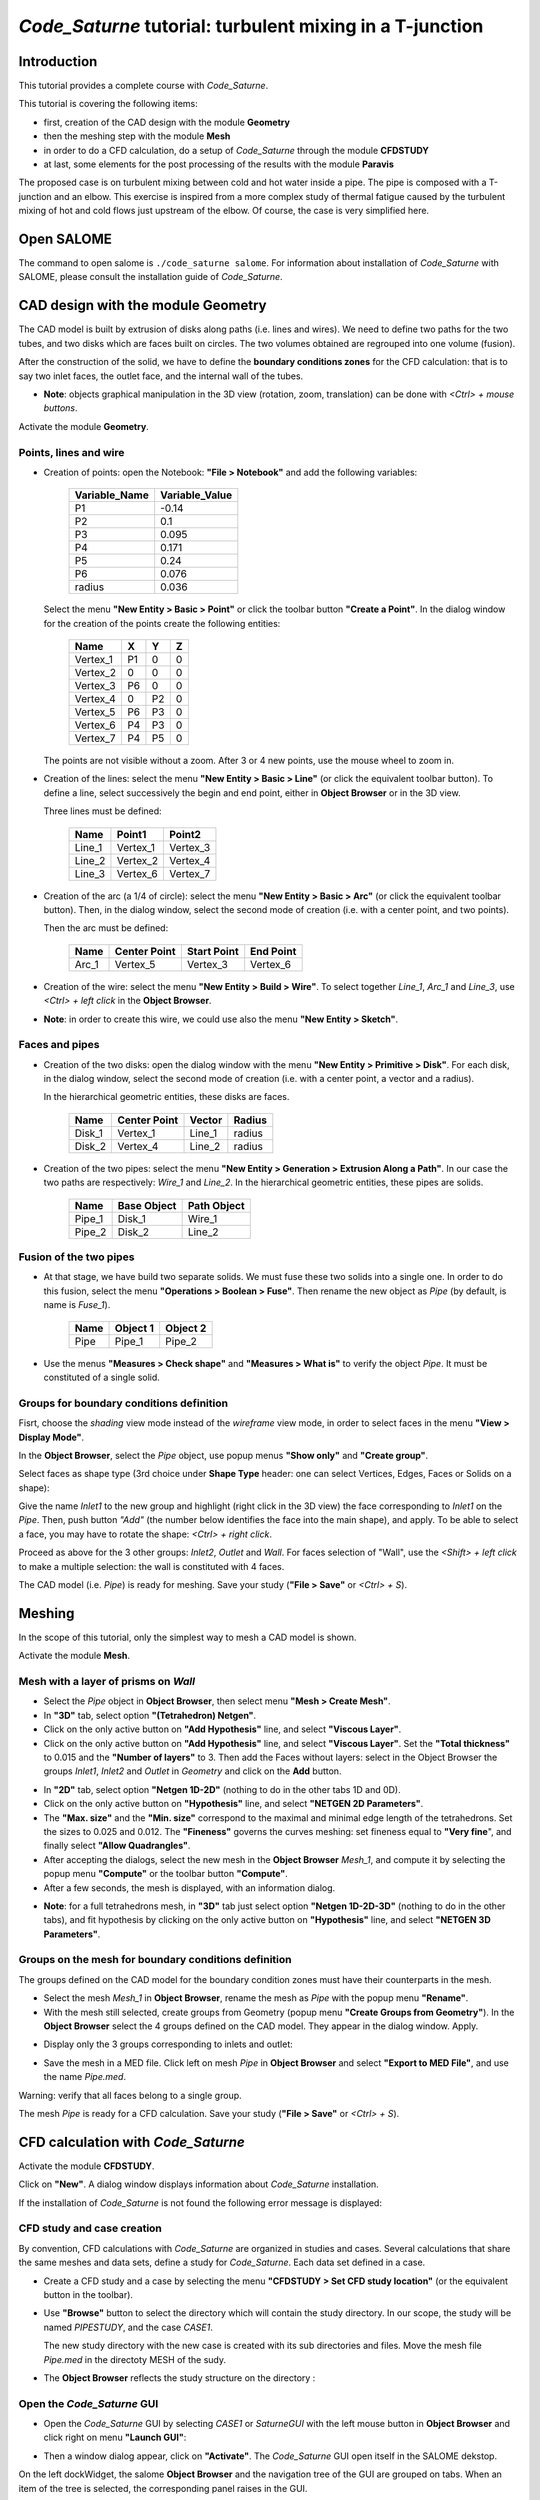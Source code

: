 ==============================================================
*Code_Saturne* tutorial: **turbulent mixing in a T-junction**
==============================================================

----------------
Introduction
----------------

This tutorial provides a complete course with *Code_Saturne*.

This tutorial is covering the following items:

- first, creation of the CAD design with the module **Geometry**
- then the meshing step with the module **Mesh**
- in order to do a CFD calculation, do a setup of *Code_Saturne* through the module **CFDSTUDY**
- at last, some elements for the post processing of the results with the module **Paravis**

The proposed case is on turbulent mixing between cold and hot water inside a
pipe. The pipe is composed with a T-junction and an elbow. This exercise is
inspired from a more complex study of thermal fatigue caused by the turbulent
mixing of hot and cold flows just upstream of the elbow. Of course, the case is
very simplified here.

.. image:: images/T_PIPE/t-pipe-problem.png
  :align: center

----------------
Open SALOME
----------------

The command to open salome is ``./code_saturne salome``. For information about
installation of *Code_Saturne* with SALOME, please consult the installation guide
of *Code_Saturne*.

-------------------------------------
CAD design with the module Geometry
-------------------------------------

The CAD model is built by extrusion of disks along paths (i.e. lines and wires).
We need to define two paths for the two tubes, and two disks which are faces
built on circles. The two volumes obtained are regrouped into one volume
(fusion).

After the construction of the solid, we have to define the **boundary conditions
zones** for the CFD calculation: that is to say two inlet faces, the outlet
face, and the internal wall of the tubes.

- **Note**: objects graphical manipulation in the 3D view (rotation, zoom, translation) can be done with *<Ctrl> + mouse buttons*.

Activate the module **Geometry**.

~~~~~~~~~~~~~~~~~~~~~~
Points, lines and wire
~~~~~~~~~~~~~~~~~~~~~~

- Creation of points: open the Notebook: **"File > Notebook"** and add the
  following variables:

     =============  ==============
     Variable_Name  Variable_Value
     =============  ==============
     P1             -0.14
     P2              0.1
     P3              0.095
     P4              0.171
     P5              0.24
     P6              0.076
     radius          0.036
     =============  ==============

  .. image:: images/T_PIPE/t-pipe-geom-notebook.png
    :align: center
    :width: 11cm

  Select the menu **"New Entity > Basic > Point"** or click
  the toolbar button **"Create a Point"**. In the dialog window for the creation
  of the points create the following entities:

     ========     ======  ======  =====
      Name         X      Y       Z
     ========     ======  ======  =====
     Vertex_1     P1      0       0
     Vertex_2     0       0       0
     Vertex_3     P6      0       0
     Vertex_4     0       P2      0
     Vertex_5     P6      P3      0
     Vertex_6     P4      P3      0
     Vertex_7     P4      P5      0
     ========     ======  ======  =====

  The points are not visible without a zoom. After 3 or 4 new points, use the mouse wheel to zoom in.

  .. image:: images/T_PIPE/t-pipe-geom-vertex.png
    :align: center

- Creation of the lines: select the menu **"New Entity > Basic > Line"** (or click the equivalent toolbar button).
  To define a line, select successively the begin and end point, either in **Object Browser** or in the 3D view.

  .. image:: images/T_PIPE/t-pipe-geom-line.png
    :align: center
    :width: 11cm

  Three lines must be defined:

     ========  ========  ========
      Name     Point1    Point2
     ========  ========  ========
     Line_1    Vertex_1  Vertex_3
     Line_2    Vertex_2  Vertex_4
     Line_3    Vertex_6  Vertex_7
     ========  ========  ========

- Creation of the arc (a 1/4 of circle): select the menu **"New Entity > Basic > Arc"** (or click the equivalent toolbar button). Then,
  in the dialog window, select the second mode of creation (i.e. with a center point, and two points).

  .. image:: images/T_PIPE/t-pipe-geom-arc-mode.png
    :align: center
    :width: 10cm

  Then the arc must be defined:

     ========  ============  ===========  ==========
      Name     Center Point  Start Point  End Point
     ========  ============  ===========  ==========
     Arc_1     Vertex_5      Vertex_3     Vertex_6
     ========  ============  ===========  ==========

  .. image:: images/T_PIPE/t-pipe-geom-arc.png
    :align: center

- Creation of the wire: select the menu **"New Entity > Build > Wire"**.
  To select together *Line_1*, *Arc_1* and *Line_3*, use *<Ctrl> + left click* in the **Object Browser**.

  .. image:: images/T_PIPE/t-pipe-geom-wire.png
    :align: center

- **Note**: in order to create this wire, we could use also the menu **"New Entity > Sketch"**.


~~~~~~~~~~~~~~~~~~~~~~
Faces and pipes
~~~~~~~~~~~~~~~~~~~~~~

- Creation of the two disks: open the dialog window with the menu **"New Entity > Primitive > Disk"**. For each disk,
  in the dialog window, select the second mode of creation (i.e. with a center point, a vector and a radius).

  .. image:: images/T_PIPE/t-pipe-geom-disk-mode.png
    :align: center
    :width: 10cm

  In the hierarchical geometric entities, these disks are faces.

     ========  ============  ===========  ======
      Name     Center Point  Vector       Radius
     ========  ============  ===========  ======
     Disk_1    Vertex_1      Line_1       radius
     Disk_2    Vertex_4      Line_2       radius
     ========  ============  ===========  ======

  .. image:: images/T_PIPE/t-pipe-geom-disk1.png
    :align: center

  .. image:: images/T_PIPE/t-pipe-geom-disk2.png
    :align: center

- Creation of the two pipes: select the menu **"New Entity > Generation > Extrusion Along a Path"**. In our case the two
  paths are respectively: *Wire_1* and *Line_2*. In the hierarchical geometric entities, these pipes are solids.

     ========  ===========  ===========
      Name     Base Object  Path Object
     ========  ===========  ===========
     Pipe_1    Disk_1       Wire_1
     Pipe_2    Disk_2       Line_2
     ========  ===========  ===========

  .. image:: images/T_PIPE/t-pipe-geom-pipe1.png
    :align: center

  .. image:: images/T_PIPE/t-pipe-geom-pipe2.png
    :align: center

~~~~~~~~~~~~~~~~~~~~~~~~~~
Fusion of the two pipes
~~~~~~~~~~~~~~~~~~~~~~~~~~

- At that stage, we have build two separate solids. We must fuse these two solids into a single one.
  In order to do this fusion, select the menu **"Operations > Boolean > Fuse"**. Then rename the new object as *Pipe*
  (by default, is name is *Fuse_1*).

     ========  ===========  ===========
      Name     Object 1     Object 2
     ========  ===========  ===========
     Pipe      Pipe_1       Pipe_2
     ========  ===========  ===========

  .. image:: images/T_PIPE/t-pipe-geom-pipe-fuse.png
    :align: center
    :width: 11cm

- Use the menus **"Measures > Check shape"** and **"Measures > What is"** to verify the object *Pipe*. It must be constituted of a single solid.

  .. image:: images/T_PIPE/t-pipe-geom-pipe_check.png
    :align: center


~~~~~~~~~~~~~~~~~~~~~~~~~~~~~~~~~~~~~~~~~~~
Groups for boundary conditions definition
~~~~~~~~~~~~~~~~~~~~~~~~~~~~~~~~~~~~~~~~~~~

Fisrt, choose the *shading* view mode instead of the *wireframe* view mode, in order to select faces in the menu **"View > Display Mode"**.

In the **Object Browser**, select the *Pipe* object, use popup menus **"Show only"** and **"Create group"**.

.. image:: images/T_PIPE/t-pipe-geom-pipe_create_group-popup.png
  :align: center 
  :width: 6cm

Select faces as shape type (3rd choice under **Shape Type** header: one can select Vertices, Edges, Faces or Solids on a shape):

.. image:: images/T_PIPE/t-pipe-geom-pipe_create_group-shape_type.png
  :align: center 
  :width: 10cm

Give the name *Inlet1* to the new group and highlight (right click in the 3D view) the face corresponding to *Inlet1* on the *Pipe*. Then, push button *"Add"* (the number below identifies the face into the main shape), and apply. To be able to select a face, you may have to rotate the shape: *<Ctrl> + right click*.

.. image:: images/T_PIPE/t-pipe-geom-pipe_create_group_Inlet1.png
  :align: center 

Proceed as above for the 3 other groups: *Inlet2*, *Outlet* and *Wall*. For faces selection of "Wall", use the *<Shift> + left click* to make a multiple selection: the wall is constituted with 4 faces.

.. image:: images/T_PIPE/t-pipe-geom-pipe_create_group_Inlet2.png
  :align: center

.. image:: images/T_PIPE/t-pipe-geom-pipe_create_group_Outlet.png
  :align: center

.. image:: images/T_PIPE/t-pipe-geom-pipe_create_group_Wall.png
  :align: center

The CAD model (i.e. *Pipe*) is ready for meshing. Save your study (**"File > Save"** or *<Ctrl> + S*).

----------
Meshing
----------

In the scope of this tutorial, only the simplest way to mesh a CAD model is shown.

Activate the module **Mesh**.

~~~~~~~~~~~~~~~~~~~~~~~~~~~~~~~~~~~~~~~~~~~
Mesh with a layer of prisms on *Wall*
~~~~~~~~~~~~~~~~~~~~~~~~~~~~~~~~~~~~~~~~~~~

- Select the *Pipe* object in **Object Browser**, then select menu **"Mesh > Create Mesh"**.

- In **"3D"** tab, select option **"(Tetrahedron) Netgen"**.

- Click on the only active button on **"Add Hypothesis"** line, and select **"Viscous Layer"**.

- Click on the only active button on **"Add Hypothesis"** line, and select **"Viscous Layer"**.
  Set the **"Total thickness"** to 0.015 and the **"Number of layers"** to 3. Then add the Faces
  without layers: select in the Object Browser the groups *Inlet1*, *Inlet2* and *Outlet* in *Geometry*
  and click on the **Add** button.

.. image:: images/T_PIPE/t-pipe-mesh-pipe_create_mesh.png
  :align: center

- In **"2D"** tab, select option **"Netgen 1D-2D"** (nothing to do in the other tabs 1D and 0D).

- Click on the only active button on **"Hypothesis"** line, and select **"NETGEN 2D Parameters"**.

- The **"Max. size"** and the **"Min. size"** correspond to the maximal and minimal edge length of the tetrahedrons. Set the sizes to 0.025 and 0.012.
  The **"Fineness"** governs the curves meshing: set fineness equal to **"Very fine**", and finally select **"Allow Quadrangles"**.

- After accepting the dialogs, select the new mesh in the **Object Browser** *Mesh_1*, and compute it by selecting
  the popup menu **"Compute"** or the toolbar button **"Compute"**.

- After a few seconds, the mesh is displayed, with an information dialog.

.. image:: images/T_PIPE/t-pipe-mesh-pipe_mesh_created.png
  :align: center

- **Note**: for a full tetrahedrons mesh, in **"3D"** tab just select option **"Netgen 1D-2D-3D"** (nothing to do in the other tabs),
  and fit hypothesis by clicking on the only active button on **"Hypothesis"** line, and select **"NETGEN 3D Parameters"**.


~~~~~~~~~~~~~~~~~~~~~~~~~~~~~~~~~~~~~~~~~~~~~~~~~~~~~~~
Groups on the mesh for boundary conditions definition
~~~~~~~~~~~~~~~~~~~~~~~~~~~~~~~~~~~~~~~~~~~~~~~~~~~~~~~

The groups defined on the CAD model for the boundary condition zones must have their counterparts in the mesh.

- Select the mesh *Mesh_1* in **Object Browser**, rename the mesh as *Pipe* with the popup menu **"Rename"**.
- With the mesh still selected, create groups from Geometry (popup menu **"Create Groups from Geometry"**).
  In the **Object Browser** select the 4 groups defined on the CAD model. They appear in the dialog window. Apply.

.. image:: images/T_PIPE/t-pipe-mesh-pipe_create_group1.png
  :align: center

- Display only the 3 groups corresponding to inlets and outlet:

.. image:: images/T_PIPE/t-pipe-mesh-pipe_create_group2.png
  :align: center

- Save the mesh in a MED file. Click left on mesh *Pipe* in **Object Browser** and select **"Export to MED File"**,
  and use the name *Pipe.med*.

Warning: verify that all faces belong to a single group.

The mesh *Pipe* is ready for a CFD calculation. Save your study (**"File > Save"** or *<Ctrl> + S*).

--------------------------------------
CFD calculation with *Code_Saturne*
--------------------------------------

Activate the module **CFDSTUDY**.

.. image:: ../images/CFDSTUDY_activation.png
  :align: center
  :width: 12cm

Click on **"New"**. A dialog window displays information about *Code_Saturne* installation.

.. image:: ../images/CFDSTUDY_info.png
  :align: center
  :width: 10cm

If the installation of *Code_Saturne* is not found the following error
message is displayed:

.. image:: ../images/CFDSTUDY_activation-error.png
  :align: center
  :width: 6cm

~~~~~~~~~~~~~~~~~~~~~~~~~~~~~~~~~~~~~~~~~~~~~~~~~~~~~~~
CFD study and case creation
~~~~~~~~~~~~~~~~~~~~~~~~~~~~~~~~~~~~~~~~~~~~~~~~~~~~~~~

By convention, CFD calculations with *Code_Saturne* are organized in studies and cases. Several calculations that share the same meshes and data sets,
define a study for *Code_Saturne*. Each data set defined in a case.

- Create a CFD study and a case by selecting the menu **"CFDSTUDY > Set CFD study location"** (or the equivalent button in the toolbar).

- Use **"Browse"** button to select the directory which will contain the study directory. In our scope, the study
  will be named *PIPESTUDY*, and the case *CASE1*.

  .. image:: images/T_PIPE/t-pipe-study_location.png
    :align: center
    :width: 10cm

  The new study directory with the new case is created with its sub directories and files.
  Move the mesh file *Pipe.med* in the directoty MESH of the sudy.

- The **Object Browser** reflects the study structure on the directory :

  .. image:: images/T_PIPE/t-pipe-browser.png
    :align: center
    :width: 5cm

~~~~~~~~~~~~~~~~~~~~~~~~~~~~~~~~~~~~~~~~~~~~~~~~~~~~~~~
Open the *Code_Saturne* GUI
~~~~~~~~~~~~~~~~~~~~~~~~~~~~~~~~~~~~~~~~~~~~~~~~~~~~~~~

- Open the *Code_Saturne* GUI by selecting *CASE1* or *SaturneGUI* with the left mouse button in **Object Browser** and
  click right on menu **"Launch GUI"**:

  .. image:: images/T_PIPE/t-pipe-browser-GUI.png
    :align: center
    :width: 3cm

- Then a window dialog appear, click on **"Activate"**. The *Code_Saturne* GUI open itself in the SALOME dekstop.

  .. image:: images/T_PIPE/t-pipe-open_GUI.png
    :align: center 

On the left dockWidget, the salome **Object Browser** and the navigation tree of the GUI are grouped on tabs.
When an item of the tree is selected, the corresponding panel raises in the GUI.

~~~~~~~~~~~~~~~~~~~~~~~~~~~~~~~~~~~~~~~~~~~~~~~~~~~~~~~
Define the CFD calculation
~~~~~~~~~~~~~~~~~~~~~~~~~~~~~~~~~~~~~~~~~~~~~~~~~~~~~~~

Now we start to input data for the CFD calculation definition.
In the scope of this tutorial, we do not have to explore all the panels of the tree (from top to bottom),
because lot of default values are adapted to this case, so we just have to fill a few panels.

Location of the mesh file
-------------------------------

Open **"Meshes selection"**.
Use **"Add"** button to open a file dialog, and select the MED file previously saved.

.. image:: images/T_PIPE/t-pipe-cfd-mesh-selection.png 
  :align: center
  :width: 5cm

.. image:: images/T_PIPE/t-pipe-cfd-mesh-selection1.png 
  :align: center
  :width: 11cm


Mesh quality criteria
-------------------------------

Open **"Mesh quality criteria"**.
Verify that the **"Post-processing format"** is choosen to Ensight Gold.
Click on **"Check mesh"** button.

.. image:: images/T_PIPE/t-pipe-cfd-mesh-quality-criteria3.png
  :align: center
  :width: 5cm

.. image:: images/T_PIPE/t-pipe-cfd-mesh-quality-criteria.png
  :align: center
  :width: 11cm

The GUI displays a listing with information about quality. Then, refresh
the **Object Browser** with the toolbar button **"Updating Object browser"**. There are new
directories *check_mesh/postprocessing* in the *RESU* directory.

The file *BOUNDARY_GROUPS.case* and *MESH_GROUPS.case* contain information on groups location.
The file *QUALITY.case* contains quality criteria as fields.
In order to visualize these quality criteria, we have to open the **Paravis** module
and open the *QUALITY.case* file from the *postprocessing* directory.

.. image:: images/T_PIPE/t-pipe-cfd-mesh-quality-criteria2.png
  :align: center

After exploring mesh quality criteria, re-activate the module **CFDSTUDY** in order
to continue the data input.

Thermophysical models
---------------------------

Open **"Thermal model"** and choose *Tempreature (Celsius)*.

.. image:: images/T_PIPE/t-pipe-cfd-temperature1.png 
  :align: center
  :width: 5cm

.. image:: images/T_PIPE/t-pipe-cfd-temperature.png 
  :align: center
  :width: 11cm

Fluid properties
----------------------

.. image:: images/T_PIPE/t-pipe-cfd-fluid-properties.png
  :align: center
  :width: 5cm

Open **"Fluid properties"**.

- Set reference values for water at 19 degrees Celsius:

    - density: 998 kg/m3
    - viscosity: 0.001 Pa.s
    - Specific heat: 4181 J/kg/K
    - thermal conductivity: 0.6 W/m/K

  .. image:: images/T_PIPE/t-pipe-cfd-fluid-properties-all.png
    :align: center
    :width: 11cm

- User laws are imposed for density, viscosity and thermal conductivity.
  For density, viscosity and thermal conductivity, select **"user law"**, and open the window dialog
  in order to give the associated formula:

  - density: ``rho = 1000.94843 - 0.049388484 * TempC -0.000415645022 * TempC^2;``

    .. image:: images/T_PIPE/t-pipe-cfd-mei-rho.png
      :align: center
      :width: 11cm

  - viscosity: ``mu = 0.0015452 - 3.2212e-5 * TempC + 2.45422e-7 * TempC^2;``

    .. image:: images/T_PIPE/t-pipe-cfd-mei-mu.png
      :align: center
      :width: 11cm

  - thermal conductivity: ``lambda = 0.57423867 + 0.01443305 * TempC - 9.01853355e-7 * TempC^2;``

    .. image:: images/T_PIPE/t-pipe-cfd-mei-lambda.png
      :align: center
      :width: 11cm

  To take into account the effects of buoyancy, we have to impose a non-zero gravity.

  .. image:: images/T_PIPE/t-pipe-cfd-gravity.png
    :align: center
    :width: 5cm

  .. image:: images/T_PIPE/t-pipe-cfd-gravity1.png
    :align: center
    :width: 11cm

Initialization
--------------------

The initial temperature of the water in the pipe is set to 19 degrees.

.. image:: images/T_PIPE/t-pipe-cfd-initialization.png
  :align: center
  :width: 5cm

.. image:: images/T_PIPE/t-pipe-cfd-initialization-temp.png
  :align: center
  :width: 11cm

Boundary conditions
-------------------------

Define locations graphically
`````````````````````````````````````

- Open **"Definition of boundary regions"**.

.. image:: images/T_PIPE/t-pipe-cfd-boundary-selection.png 
  :align: center
  :width: 5cm

Highlight successively each group of the mesh *Pipe*, by selecting the name of the group in the **Object Browser** or by clicking
the group in the VTK scene. When the group is highlighted, click on the **"Add from Salome"** button.

.. image:: images/T_PIPE/t-pipe-cfd-boundary-selection_3.png 
  :align: center
  :width: 11cm

By default the nature of each new imported group is *Wall*. *Double click* in the cell of the nature in order to edit it. In the same way, edit the label of the boundary condition zone.

.. image:: images/T_PIPE/t-pipe-cfd-boundary-selection_2.png 
  :align: center
  :width: 11cm

Boundary conditions values
```````````````````````````````````

- Open **"Boundary conditions"**. For each inlet, give norm for the velocity, the hydraulic diameter for the turbulence, and the prescribed value for the temperature, as shown on the figures below.

.. image:: images/T_PIPE/t-pipe-cfd-boundary-selection_1.png
  :align: center
  :width: 5cm

.. image:: images/T_PIPE/t-pipe-cfd-boundary-values_1.png
  :align: center
  :width: 11cm

.. image:: images/T_PIPE/t-pipe-cfd-boundary-values_2.png
  :align: center
  :width: 11cm


Numerical parameters
--------------------------

Global parameters
`````````````````````````

- The default gradient calculation method is changed to *Iterative method with Least Squares initialization*.

.. image:: images/T_PIPE/t-pipe-cfd-global-parameters.png
  :align: center
  :width: 5cm

.. image:: images/T_PIPE/t-pipe-cfd-global-parameters_1.png
  :align: center
  :width: 11cm

Equation parameters
```````````````````````````

- In order to save computation time, in the **"Solver"** tab, the precision is increase to 1.e-5
  (select all the concerned cells, and *<Shift> + double right click* to edit all cells in a single time).

  .. image:: images/T_PIPE/t-pipe-cfd-eqn-parameters.png
    :align: center
    :width: 5cm

  .. image:: images/T_PIPE/t-pipe-cfd-eqn-parameters_1.png
    :align: center
    :width: 11cm

-  In the **"Scheme"** tab, the convective scheme for the velocity is set to *SOLU* and for the turbulent variables and the temperature is set to *Upwind*.

  .. image:: images/T_PIPE/t-pipe-cfd-eqn-upwind.png
    :align: center
    :width: 11cm


Time step
`````````````````

- In the **"Time step"** heading, set 0.0001 s for the time step. The number of iterations is set to 2000.

.. image:: images/T_PIPE/t-pipe-cfd-time-step.png
  :align: center
  :width: 5cm

.. image:: images/T_PIPE/t-pipe-cfd-time-step_1.png
  :align: center
  :width: 11cm

Calculation control
-------------------------

.. image:: images/T_PIPE/t-pipe-cfd-probes.png
  :align: center
  :width: 5cm

Writer
`````````````````

In the **"Output control"** heading, tab **"Writer"**, define a frequency for the post-processing output, in order to do temporal animation with results.

.. image:: images/T_PIPE/t-pipe-cfd-output-writer.png
  :align: center
  :width: 11cm

Define monitoring points
`````````````````````````````

The purpose of the monitoring points is to record for each time step, the value of selected variables.
It allows to control stability and convergence of the calculation.

     ========     ======  ======  =====
      Number       X      Y       Z
     ========     ======  ======  =====
     1            0.06    0.036   0
     2            0.06    0       0.036
     3            0.06    -0.036  0
     4            0.06    0       -0.036
     5            0.096   0.04    0
     6            0.1     0.006   0.036
     7            0.121   -0.028  0
     8            0.1     0.006   -0.036
     9            0.135   0.113   0
     10           0.171   0.113   0.036
     11           0.207   0.113   0
     12           0.171   0.113   -0.036
     ========     ======  ======  =====

The positions of the monitoring points are displayed on the SALOME view. The probes radius is set to 0.005 m.

.. image:: images/T_PIPE/t-pipe-cfd-probes_1.png
  :align: center
  :width: 11cm

.. image:: images/T_PIPE/t-pipe-cfd-probes_2.png
  :align: center
  :width: 11cm

The format to be choosen (*dat* or *csv*) depends of the software which will plot the curves. For **Paravis**, *csv* must be selected.


Calculation
-------------------------

Select **"Prepare batch calculation"** heading.

.. image:: images/T_PIPE/t-pipe-cfd-calculation-selection.png 
  :align: center  
  :width: 5cm

.. image:: images/T_PIPE/t-pipe-cfd-calculation-selection_1.png 
  :align: center  
  :width: 11cm

Before running *Code_Saturne*, save the case file (toolbar button or **"File > Code_Saturne > Save as
data xml file"** or *<Shif> + <Ctrl> + S*), with the name "tjunction.xml" (extension .xml could be ommited).
It is possible to see the listing in real time, in order to do that in the **"Advanced Options"** the option
*to listing* must be replaced by *to standard output*.

.. image:: images/T_PIPE/t-pipe-cfd-calculation-selection_2.png 
  :align: center
  :width: 12cm

Click on Button **"Code_Saturne batch running"**. A popup window raises during the computation. When the computation is completed, click on **OK** to close the window.

----------------------------------
Post processing of results
----------------------------------

In this section only the loading of the data in **Paravis** and the first steps are covered.

Activate the module **Paravis**, then load the RESULTS.case by clicking the menu **File > Open ParaView file**. Click on the green button *Apply*. Now the data are loaded.

If more than a single mesh is present in the data (aka Part with the Ensight vocabulary), the filter *Extract Block* should be apply;
select: **Filters > Alphabetical > Extract Block**. Then, in the *Propeties* tab, select the checkbox corresponding to the mesh to display, and click on the green button *Apply*.

It is possible to project cell data to the vertex; select **Filters > Alphabetical > Cell Data to Point Data**, and click on the green button *Apply*.

Finally, select in the *Display* tab the variable to color the mesh.





